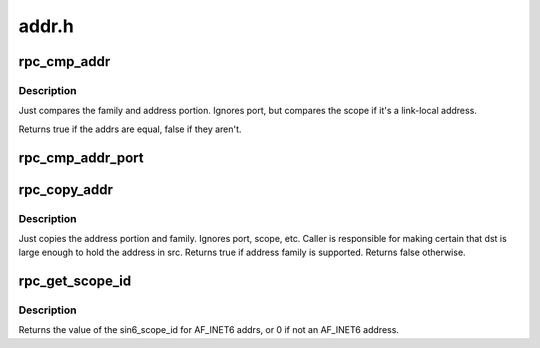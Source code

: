 .. -*- coding: utf-8; mode: rst -*-

======
addr.h
======


.. _`rpc_cmp_addr`:

rpc_cmp_addr
============

.. c:function:: bool rpc_cmp_addr (const struct sockaddr *sap1, const struct sockaddr *sap2)

    compare the address portion of two sockaddrs.

    :param const struct sockaddr \*sap1:
        first sockaddr

    :param const struct sockaddr \*sap2:
        second sockaddr



.. _`rpc_cmp_addr.description`:

Description
-----------

Just compares the family and address portion. Ignores port, but
compares the scope if it's a link-local address.

Returns true if the addrs are equal, false if they aren't.



.. _`rpc_cmp_addr_port`:

rpc_cmp_addr_port
=================

.. c:function:: bool rpc_cmp_addr_port (const struct sockaddr *sap1, const struct sockaddr *sap2)

    compare the address and port number of two sockaddrs.

    :param const struct sockaddr \*sap1:
        first sockaddr

    :param const struct sockaddr \*sap2:
        second sockaddr



.. _`rpc_copy_addr`:

rpc_copy_addr
=============

.. c:function:: bool rpc_copy_addr (struct sockaddr *dst, const struct sockaddr *src)

    copy the address portion of one sockaddr to another

    :param struct sockaddr \*dst:
        destination sockaddr

    :param const struct sockaddr \*src:
        source sockaddr



.. _`rpc_copy_addr.description`:

Description
-----------

Just copies the address portion and family. Ignores port, scope, etc.
Caller is responsible for making certain that dst is large enough to hold
the address in src. Returns true if address family is supported. Returns
false otherwise.



.. _`rpc_get_scope_id`:

rpc_get_scope_id
================

.. c:function:: u32 rpc_get_scope_id (const struct sockaddr *sa)

    return scopeid for a given sockaddr

    :param const struct sockaddr \*sa:
        sockaddr to get scopeid from



.. _`rpc_get_scope_id.description`:

Description
-----------

Returns the value of the sin6_scope_id for AF_INET6 addrs, or 0 if
not an AF_INET6 address.

